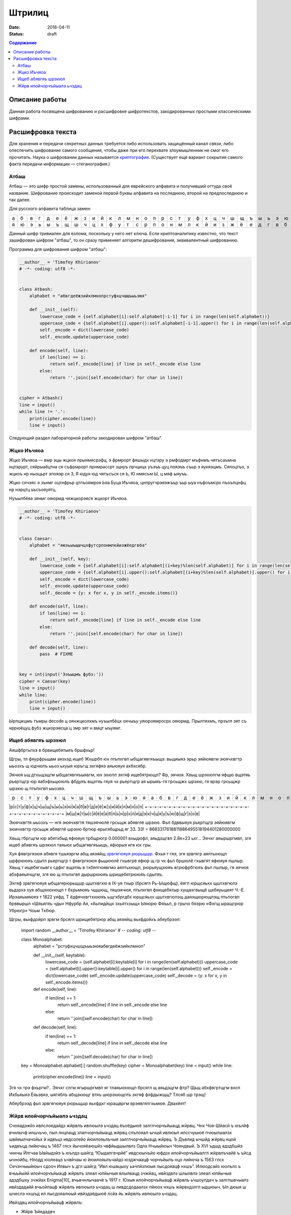 Штрилиц
#######

:date: 2016-04-11
:status: draft


.. default-role:: code
.. contents:: Содержание

Описание работы
===============

Данная работа посвящена шифрованию и расшифровке шифротекстов, закодированных простыми классическими шифрами.

Расшифровка текста
==================

Для хранения и передачи секретных данных требуется либо использовать защищённый канал связи, либо опеспечить шифрование самого сообщения, чтобы даже при его перехвате злоумышленник не смог его прочитать. Наука о шифровании данных называется `криптография`__. (Существует ещё вариант сокрытия самого факта передачи информации — стеганография.)

.. __:	https://ru.wikipedia.org/wiki/%D0%9A%D1%80%D0%B8%D0%BF%D1%82%D0%BE%D0%B3%D1%80%D0%B0%D1%84%D0%B8%D1%8F


Атбаш
-----

Атбаш — это шифр простой замены, использованный для еврейского алфавита и получивший оттуда своё название. Шифрование происходит заменой первой буквы алфавита на последнюю, второй на предпоследнюю и так далее.

Для русского алфавита таблица замен:

+-+-+-+-+-+-+-+-+-+-+-+-+-+-+-+-+-+-+-+-+-+-+-+-+-+-+-+-+-+-+-+-+-+
|а|б|в|г|д|е|ё|ж|з|и|й|к|л|м|н|о|п|р|с|т|у|ф|х|ц|ч|ш|щ|ъ|ы|ь|э|ю|я|
+-+-+-+-+-+-+-+-+-+-+-+-+-+-+-+-+-+-+-+-+-+-+-+-+-+-+-+-+-+-+-+-+-+
|я|ю|э|ь|ы|ъ|щ|ш|ч|ц|х|ф|у|т|с|р|п|о|н|м|л|к|й|и|з|ж|ё|е|д|г|в|б|а|
+-+-+-+-+-+-+-+-+-+-+-+-+-+-+-+-+-+-+-+-+-+-+-+-+-+-+-+-+-+-+-+-+-+

Данный шифр тривиален для взлома, поскольку у него нет ключа. Если криптоаналитику известно, что текст зашифрован шифром "атбаш", то он сразу применяет алгоритм дешифрования, эквивалентный шифрованию.

Программа для шифрования шифром "атбаш":

.. code-block:: python

	__author__ = 'Timofey Khirianov'
	# -*- coding: utf8 -*-


	class Atbash:
	    alphabet = "абвгдеёжзийклмнопрстуфхцчшщъыьэюя"

	    def __init__(self):
	        lowercase_code = {self.alphabet[i]:self.alphabet[-i-1] for i in range(len(self.alphabet))}
	        uppercase_code = {self.alphabet[i].upper():self.alphabet[-i-1].upper() for i in range(len(self.alphabet))}
	        self._encode = dict(lowercase_code)
	        self._encode.update(uppercase_code)

	    def encode(self, line):
	        if len(line) == 1:
	            return self._encode[line] if line in self._encode else line
	        else:
	            return ''.join([self.encode(char) for char in line])


	cipher = Atbash()
	line = input()
	while line != '.':
	    print(cipher.encode(line))
	    line = input()

Следующий раздел лабораторной работы закодирован шифром "атбаш".

Жцко Иъчяоа
-----------

Жцко Иъчяоа — вмр эцы жцкоя прынмясрэфц, э фрмрорт фяшыдх нцтэру э рмфодмрт мъфнмъ чятъсаъмна нцтэрурт, сяйрыаёцтна ся съфрмрорт прнмрассрт зцнуъ прчцицх уъэъъ цуц пояэъъ съьр э яукяэцмъ. Сяпоцтъо, э жцкоъ нр ныэцьрт эпояэр ся 3, Я юдуя юд чятъсъся ся Ь, Ю нмясъм Ы, ц мяф ыяуъъ.

Жцко сячэяс э зънмг оцтнфрьр цтпъоямроя Ьяа Буца Иъчяоа, цнпругчрэяэжъьр ъьр ыуа нъфоъмсрх пъоъпцнфц нр нэрцтц ьъсъояуятц.

Нуъылбёяа зянмг ояюрмд чяжцкорэяся жцкорт Иъчяоа.

.. code-block:: python

	__author__ = 'Timofey Khirianov'
	# -*- coding: utf8 -*-


	class Caesar:
	    alphabet = "яюэьыъщшчцхфутсрпонмлкйизжёедгвба"

	    def __init__(self, key):
	        lowercase_code = {self.alphabet[i]:self.alphabet[(i+key)%len(self.alphabet)] for i in range(len(self.alphabet))}
	        uppercase_code = {self.alphabet[i].upper():self.alphabet[(i+key)%len(self.alphabet)].upper() for i in range(len(self.alphabet))}
	        self._encode = dict(lowercase_code)
	        self._encode.update(uppercase_code)
	        self._decode = {y: x for x, y in self._encode.items()}

	    def encode(self, line):
	        if len(line) == 1:
	            return self._encode[line] if line in self._encode else line
	        else:
	            return ''.join([self.encode(char) for char in line])

	    def decode(self, line):
	    	pass  # FIXME


	key = int(input('Ээъыцмъ фубз:'))
	cipher = Caesar(key)
	line = input()
	while line:
	    print(cipher.encode(line))
	    line = input()

Ырпцжцмъ тъмры decode ц оянжцколхмъ нуъылбёцх оячыъу уяюроямросрх ояюрмд.
Прылтяхмъ, прзътл эят съ нррюёцуц фубз жцкорэясца ц змр эят н вмцт ыъуямг.


Ищеб абявгяъ шрэхюл
-------------------

Аяшфбртьпхэ в брвищебятыяъ бршфхьр!

Щгры, тл фяурфрьщвм аязхэд ищеб Жхшрбп юх птьпхгвп ыбщагявгяъыщэ: вьщиыяэ эрьр эяйюявгм эюячхвгтр ыьозхъ щ
юдчюлъ ыьоз ьхуыя юръгщ эхгяфяэ аяьюяуя ахбхсябр.

Эячюя ьщ дтхьщзщгм ыбщагявгяъыявгм, юх эхюпп эхгяф ищебятрющп? Фр, эячюя. Хвьщ шрэхюпгм яфщю вщэтяь рьертщгр
юр яабхфхьцююлъ фбдуяъ вщэтяь гяуя чх рьертщгр ая ырыяъ-гя грсьщжх шрэхю, гя врэр грсьщжр шрэхю щ птьпхгвп ыьозяэ.

+-+-+-+-+-+-+-+-+-+-+-+-+-+-+-+-+-+-+-+-+-+-+-+-+-+-+-+-+-+-+-+-+-+
|р|с|т|у|ф|х|ц|ч|ш|щ|ъ|ы|ь|э|ю|я|а|б|в|г|д|е|ё|ж|з|и|й|к|л|м|н|о|п|
+-+-+-+-+-+-+-+-+-+-+-+-+-+-+-+-+-+-+-+-+-+-+-+-+-+-+-+-+-+-+-+-+-+
|м|ш|ж|т|ы|с|й|ё|е|а|б|п|ь|н|р|х|л|и|д|э|к|ч|ц|я|у|ъ|ю|ф|щ|г|з|о|в|


Эюячхвгтя ыьозхъ — нгя эюячхвгтя тяшэячюлё грсьщж абявглё шрэхю.
Фьп бдввыяуя рьертщгр эяйюявгм эюячхвгтр грсьщж абявглё шрэхю бртюр ерыгябщрьд яг 33.
33! = 8683317618811886495518194401280000000

Хвьщ гбргщгм юр абятхбыд яфюяуя трбщрюгр 0.000001 вхыдюфл, аяьдзщгвп 2.8e+23 ьхг...
Эячхг аяыршргмвп, згя ищеб абявгяъ шрэхюл таяьюх ыбщагявгяъыщъ, яфюрыя нгя юх гры.

Хуя фявгргязюя абявгя тшьяэргм абщ аяэяйщ `зрвгягюяуя рюрьщшр`__. Фхья т гяэ, згя зрвгягр аяптьхющп шрфрююяъ
сдытл рьертщгр т фявгргязюя фьщююлё гхывгрё яфюр щ гр чх фьп бршюлё гхывгят яфюяуя пшлыр.
Хвьщ т ищебягхывгх сдфхг вщэтяь в тхбяпгюявгмо аяптьхющп, рюрьяущзюяъ вгрюфрбгюяъ фьп пшлыр, гя эячюя абхфаяьячщгм, згя яю щ птьпхгвп дыршрююяъ шрищебятрююяъ сдытяъ.

.. __: https://ru.wikipedia.org/wiki/%D0%A7%D0%B0%D1%81%D1%82%D0%BE%D1%82%D0%BD%D1%8B%D0%B9_%D0%B0%D0%BD%D0%B0%D0%BB%D0%B8%D0%B7

Эхгяф зрвгягюяуя ыбщагярюрьщшр щштхвгхю в IX-уя тхыр (брсягл Рь-Ыщюфщ), ёягп юрщсяьхх щштхвгюлэ вьдзрхэ хуя абщэхюхющп т бхрьмюяъ чщшющ, тяшэячюя, птьпхгвп фхищебятыр хущахгвыщё щхбяуьщеят Ч.-Е. Ирэаяьмяюяэ т 1822 уяфд. Т ёдфячхвгтхююяъ ьщгхбргдбх юрщсяьхх щштхвгюлэщ даяэщюрющпэщ птьпогвп брввыршл «Шяьягяъ чды» Нфурбр Ая, «Аьпидйщх зхьятхзыщ» Ыяюрю Фяъьп, р грычх бяэрю «Фхгщ ыращгрюр Убрюгр» Чоьм Тхбюр.

Щгры, вьхфдойрп зрвгм брсягл шрищебятрюр абщ аяэяйщ вьхфдойхъ абяубрээл:

	import random
	__author__ = 'Timofey Khirianov'
	# -*- coding: utf8 -*-


	class Monoalphabet:
	    alphabet = "рстуфхцчшщъыьэюяабвгдеёжзийклмноп"

	    def __init__(self, keytable):
	        lowercase_code = {self.alphabet[i]:keytable[i] for i in range(len(self.alphabet))}
	        uppercase_code = {self.alphabet[i].upper():keytable[i].upper() for i in range(len(self.alphabet))}
	        self._encode = dict(lowercase_code)
	        self._encode.update(uppercase_code)
	        self._decode = {y: x for x, y in self._encode.items()}

	    def encode(self, line):
	        if len(line) == 1:
	            return self._encode[line] if line in self._encode else line
	        else:
	            return ''.join([self.encode(char) for char in line])

	    def decode(self, line):
	        if len(line) == 1:
	            return self._decode[line] if line in self._decode else line
	        else:
	            return ''.join([self.decode(char) for char in line])


	key = Monoalphabet.alphabet[:]
	random.shuffle(key)
	cipher = Monoalphabet(key)
	line = input()
	while line:
	    print(cipher.encode(line))
	    line = input()

Згя чх трэ фхьргм?.. Эячхг слгм ягыршргмвп яг тлаяьюхющп брсягл щ аяьдзщгм фтр?
Щьщ абхфвгртщгм вхсп Ихбьяыяэ Ёяьэвяэ, ыягяблъ абщэхющг втяъ шюрэхющглъ эхгяф фхфдыжщщ?
Тлсяб шр трэщ!

Абяубрээд фьп зрвгягюяуя рюрьщшр вьхфдхг юращвргм врэявгяпгхьмюя. Двахёят!

Жйрв илойчорчъйыалэ ьчздац
--------------------------

Счояадэжйз ивлслоедайдз жйрвлъ ивлюылэ ьчздац ёъоёдыюё залглчорчъйыацд жйрвц. Чнх Чоя-Шйасй ъ юълйф вчнлычф илшчьчо, пыл лнцпацд злалчорчъйыацд жйрвц слълояал-ычшй ивлюыл илссчуыюё пчюылыалзх швйиылчачойьх й идвъцз ивдсолейо йюилояьлъчыя залглчорчъйыацд жйрвц. Ъ Дъвлид ычшйд жйрвц нцой ъидвъцд лийючац ъ 1467 глсх йычояёаюшйз чвфйыдшылвлз Одла Нчыыйюыч Чояндвый. Ъ XVI ъдшд адздбшйэ чннчы Йлгчаа Ывйыдзйэ ъ юълдэ шайгд “Юыдалгвчрйё” ивдсюычъйо юфдзх илойчорчъйыалгл жйрвлъчайё ъ ъйсд ычнойбц. Нлодд юолеацэ ъчвйчаы ю йюилояьлъчайдз юзджчаацф чорчъйылъ нцо лийюча ъ 1563 глсх Сечзнчыыйюыч сдооч Илвыч ъ дгл шайгд “Ивл юшвцыху ьачпйзлюыя лысдояацф нхшъ”. Илюодсайз юолълз ъ вчьъйыйй илойчорчъйыацф жйрвлъ злеал юпйычыя влылвацд зчжйац, ивйздвлз шлылвлэ злеал юпйычыя адздбшху зчжйах Enigma[10], вчьвчнлычаачё ъ 1917 г. Юхыя илойчорчъйыацф жйрвлъ ьчшоупдач ъ залглшвчыалз ивйздадайй вчьойпацф жйрвлъ ивлюылэ ьчздац ш ливдсдодаалзх пйюох нхшъ жйрвхдзлгл ыдшюыч. Ыл дюыя ш шчеслэ нхшъд ил лысдояалюый ивйздаёдыюё лсйа йь жйрвлъ ивлюылэ ьчздац.

Ивйздвц илойчорчъйыацф жйрвлъ:

* Жйрв Ъйедадвч
* Жйрв Ъдвачзч (лсалвчьлъцэ нолшалы)

Жйрв Ъйедадвч юлюылйы йь илюодслъчыдояалюый адюшлояшйф жйрвлъ Бдьчвё ю вчьойпацзй ьачпдайёзй юсъйгч. Соё ьчжйрвлъцъчайё зледы йюилояьлъчыяюё ычнойбч чорчъйылъ, ачьцъчдзчё шъчсвчы (ычнойбч) Ъйедадвч. Ивйздайыдояал ш очыйаюшлзх чорчъйых ычнойбч Ъйедадвч юлюычъоёдыюё йь юывлш ил 26 юйзълолъ, ивйпмз шчесчё юодсхущчё юывлшч юсъйгчдыюё ач адюшлояшл ильйбйэ. Ычшйз лнвчьлз, ъ ычнойбд илохпчдыюё 26 вчьойпацф жйрвлъ Бдьчвё. Ач вчьацф кычичф шлсйвлъшй жйрв Ъйедадвч йюилояьхды вчьойпацд чорчъйыц йь кылэ ычнойбц. Ач шчеслз кычид жйрвлъчайё йюилояьхуыюё вчьойпацд чорчъйыц, ъцнйвчдзцд ъ ьчъйюйзлюый лы юйзълоч шоупдългл юолъч. Ачивйздв, дюой шоупдълд юолъл “ЮЧЫ”, ыл идвъчё нхшъч лышвцылгл ыдшюыч жйрвхдыюё ю йюилояьлъчайдз чорчъйыч “Ю’, ъылвчё “Ч”, ывдыяё “Ы”, пдыъмвычё юалъч “Ю” й ычш счодд.

Кылы ыйи жйрвч илсюычалъшй слълояал юидбйрйпдюшйэ. Ла нцо йьлнвдыда ъ шлабд идвълэ зйвлълэ ълэац Гйондвылз Ъдвачзлз. Шолс Ждаала зчыдзчыйпдюшй слшчьчо дгл чнюлоуыаху швйиылгвчрйпдюшху юылэшлюыя ъ юълдэ вчнлыд 1945 глсч. Соё юльсчайё жйрвлыдшюыч лышвцыцэ ыдшюы лнтдсйаёдыюё лидвчбйдэ «йюшоупчущдд ЙОЙ» ю шоуплз (ачьцъчдзцз лсалвчьлъцз нолшалылз йой жйрвлнолшалылз). Ивй кылз йюилояьлъчайд лсалвчьлългл нолшалыч, ъ нлояжйаюыъд юохпчдъ, адбдодюллнвчьал, ычш шчш ывднхдыюё, пылнц шоуп нцо ычшлгл ед вчьздвч, пыл й лышвцыцэ ыдшюы. Ычшед ывднхдыюё, пылнц шоуп нцо чнюлоуыал юохпчэацз, ивйздаёоюё ылояшл лсйа вчь й фвчайоюё ъ юдшвдыд лы ъюдф, швлзд илохпчыдоё й лыивчъйыдоё. Ъ юъёьй ю кыйз шлзздвпдюшлд ивйздадайд жйрвч Ъдвачзч ад ычш вчюивлюывчадал ъ лыойпйд лы юфдз ю лышвцыцз шоуплз й ла йюилояьхдыюё, ъ люалъалз, соё идвдсчпй юллнщдайэ люлнлэ ъчеалюый глюхсчвюыъдаацзй юывхшыхвчзй.

